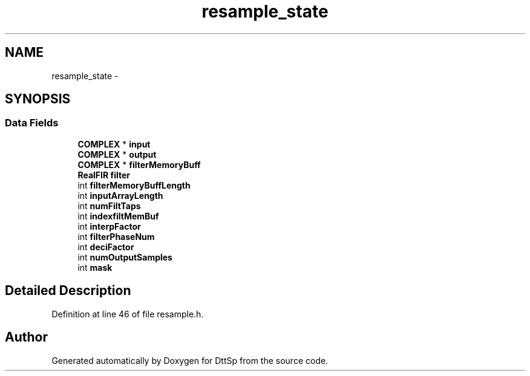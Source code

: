 .TH "resample_state" 3 "5 Apr 2007" "Version 93" "DttSp" \" -*- nroff -*-
.ad l
.nh
.SH NAME
resample_state \- 
.SH SYNOPSIS
.br
.PP
.SS "Data Fields"

.in +1c
.ti -1c
.RI "\fBCOMPLEX\fP * \fBinput\fP"
.br
.ti -1c
.RI "\fBCOMPLEX\fP * \fBoutput\fP"
.br
.ti -1c
.RI "\fBCOMPLEX\fP * \fBfilterMemoryBuff\fP"
.br
.ti -1c
.RI "\fBRealFIR\fP \fBfilter\fP"
.br
.ti -1c
.RI "int \fBfilterMemoryBuffLength\fP"
.br
.ti -1c
.RI "int \fBinputArrayLength\fP"
.br
.ti -1c
.RI "int \fBnumFiltTaps\fP"
.br
.ti -1c
.RI "int \fBindexfiltMemBuf\fP"
.br
.ti -1c
.RI "int \fBinterpFactor\fP"
.br
.ti -1c
.RI "int \fBfilterPhaseNum\fP"
.br
.ti -1c
.RI "int \fBdeciFactor\fP"
.br
.ti -1c
.RI "int \fBnumOutputSamples\fP"
.br
.ti -1c
.RI "int \fBmask\fP"
.br
.in -1c
.SH "Detailed Description"
.PP 
Definition at line 46 of file resample.h.

.SH "Author"
.PP 
Generated automatically by Doxygen for DttSp from the source code.
